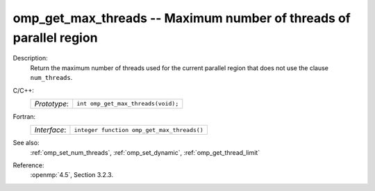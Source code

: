 ..
  Copyright 1988-2022 Free Software Foundation, Inc.
  This is part of the GCC manual.
  For copying conditions, see the copyright.rst file.

.. _omp_get_max_threads:

omp_get_max_threads -- Maximum number of threads of parallel region
*******************************************************************

Description:
  Return the maximum number of threads used for the current parallel region
  that does not use the clause ``num_threads``.

C/C++:
  .. list-table::

     * - *Prototype*:
       - ``int omp_get_max_threads(void);``

Fortran:
  .. list-table::

     * - *Interface*:
       - ``integer function omp_get_max_threads()``

See also:
  :ref:`omp_set_num_threads`, :ref:`omp_set_dynamic`, :ref:`omp_get_thread_limit`

Reference:
  :openmp:`4.5`, Section 3.2.3.
